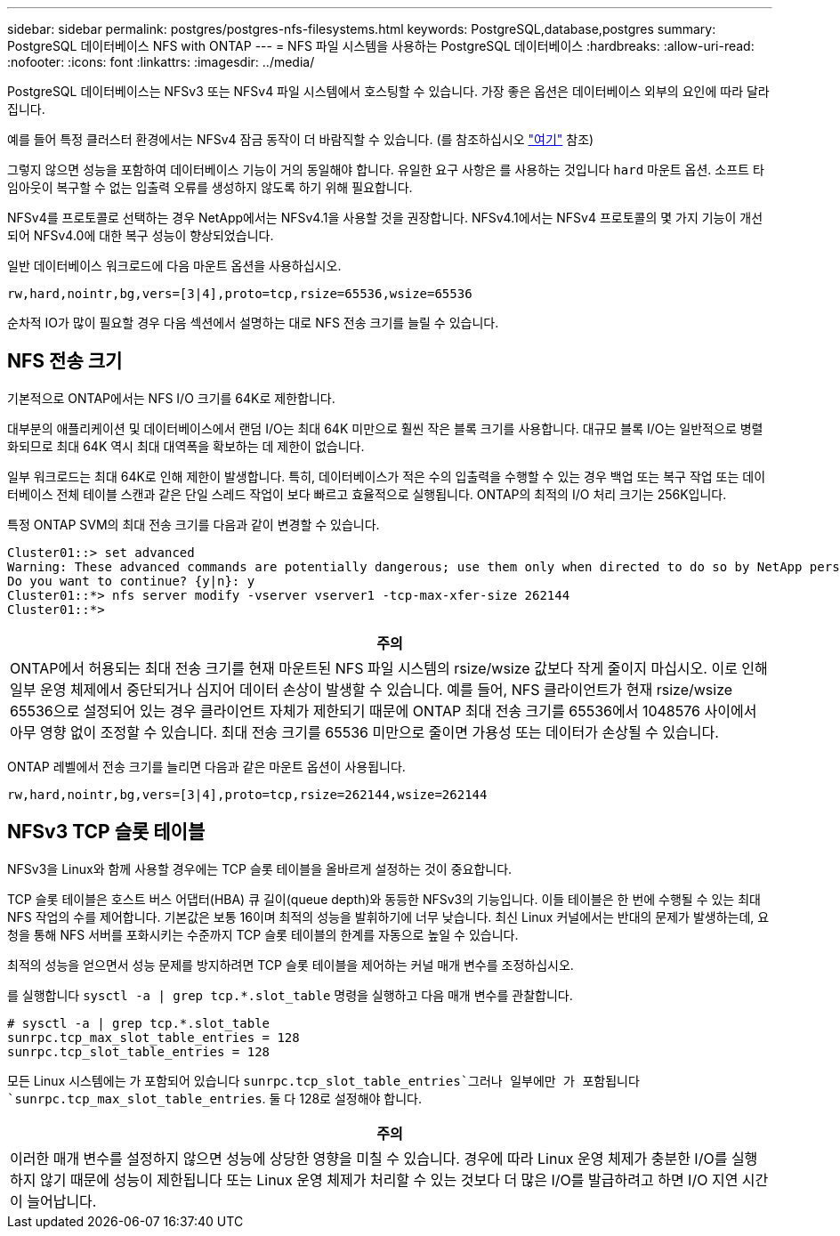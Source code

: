 ---
sidebar: sidebar 
permalink: postgres/postgres-nfs-filesystems.html 
keywords: PostgreSQL,database,postgres 
summary: PostgreSQL 데이터베이스 NFS with ONTAP 
---
= NFS 파일 시스템을 사용하는 PostgreSQL 데이터베이스
:hardbreaks:
:allow-uri-read: 
:nofooter: 
:icons: font
:linkattrs: 
:imagesdir: ../media/


[role="lead"]
PostgreSQL 데이터베이스는 NFSv3 또는 NFSv4 파일 시스템에서 호스팅할 수 있습니다. 가장 좋은 옵션은 데이터베이스 외부의 요인에 따라 달라집니다.

예를 들어 특정 클러스터 환경에서는 NFSv4 잠금 동작이 더 바람직할 수 있습니다. (를 참조하십시오 link:../oracle/oracle-notes-stale-nfs-locks.html["여기"] 참조)

그렇지 않으면 성능을 포함하여 데이터베이스 기능이 거의 동일해야 합니다. 유일한 요구 사항은 를 사용하는 것입니다 `hard` 마운트 옵션. 소프트 타임아웃이 복구할 수 없는 입출력 오류를 생성하지 않도록 하기 위해 필요합니다.

NFSv4를 프로토콜로 선택하는 경우 NetApp에서는 NFSv4.1을 사용할 것을 권장합니다. NFSv4.1에서는 NFSv4 프로토콜의 몇 가지 기능이 개선되어 NFSv4.0에 대한 복구 성능이 향상되었습니다.

일반 데이터베이스 워크로드에 다음 마운트 옵션을 사용하십시오.

....
rw,hard,nointr,bg,vers=[3|4],proto=tcp,rsize=65536,wsize=65536
....
순차적 IO가 많이 필요할 경우 다음 섹션에서 설명하는 대로 NFS 전송 크기를 늘릴 수 있습니다.



== NFS 전송 크기

기본적으로 ONTAP에서는 NFS I/O 크기를 64K로 제한합니다.

대부분의 애플리케이션 및 데이터베이스에서 랜덤 I/O는 최대 64K 미만으로 훨씬 작은 블록 크기를 사용합니다. 대규모 블록 I/O는 일반적으로 병렬화되므로 최대 64K 역시 최대 대역폭을 확보하는 데 제한이 없습니다.

일부 워크로드는 최대 64K로 인해 제한이 발생합니다. 특히, 데이터베이스가 적은 수의 입출력을 수행할 수 있는 경우 백업 또는 복구 작업 또는 데이터베이스 전체 테이블 스캔과 같은 단일 스레드 작업이 보다 빠르고 효율적으로 실행됩니다. ONTAP의 최적의 I/O 처리 크기는 256K입니다.

특정 ONTAP SVM의 최대 전송 크기를 다음과 같이 변경할 수 있습니다.

....
Cluster01::> set advanced
Warning: These advanced commands are potentially dangerous; use them only when directed to do so by NetApp personnel.
Do you want to continue? {y|n}: y
Cluster01::*> nfs server modify -vserver vserver1 -tcp-max-xfer-size 262144
Cluster01::*>
....
|===
| 주의 


| ONTAP에서 허용되는 최대 전송 크기를 현재 마운트된 NFS 파일 시스템의 rsize/wsize 값보다 작게 줄이지 마십시오. 이로 인해 일부 운영 체제에서 중단되거나 심지어 데이터 손상이 발생할 수 있습니다. 예를 들어, NFS 클라이언트가 현재 rsize/wsize 65536으로 설정되어 있는 경우 클라이언트 자체가 제한되기 때문에 ONTAP 최대 전송 크기를 65536에서 1048576 사이에서 아무 영향 없이 조정할 수 있습니다. 최대 전송 크기를 65536 미만으로 줄이면 가용성 또는 데이터가 손상될 수 있습니다. 
|===
ONTAP 레벨에서 전송 크기를 늘리면 다음과 같은 마운트 옵션이 사용됩니다.

....
rw,hard,nointr,bg,vers=[3|4],proto=tcp,rsize=262144,wsize=262144
....


== NFSv3 TCP 슬롯 테이블

NFSv3을 Linux와 함께 사용할 경우에는 TCP 슬롯 테이블을 올바르게 설정하는 것이 중요합니다.

TCP 슬롯 테이블은 호스트 버스 어댑터(HBA) 큐 길이(queue depth)와 동등한 NFSv3의 기능입니다. 이들 테이블은 한 번에 수행될 수 있는 최대 NFS 작업의 수를 제어합니다. 기본값은 보통 16이며 최적의 성능을 발휘하기에 너무 낮습니다. 최신 Linux 커널에서는 반대의 문제가 발생하는데, 요청을 통해 NFS 서버를 포화시키는 수준까지 TCP 슬롯 테이블의 한계를 자동으로 높일 수 있습니다.

최적의 성능을 얻으면서 성능 문제를 방지하려면 TCP 슬롯 테이블을 제어하는 커널 매개 변수를 조정하십시오.

를 실행합니다 `sysctl -a | grep tcp.*.slot_table` 명령을 실행하고 다음 매개 변수를 관찰합니다.

....
# sysctl -a | grep tcp.*.slot_table
sunrpc.tcp_max_slot_table_entries = 128
sunrpc.tcp_slot_table_entries = 128
....
모든 Linux 시스템에는 가 포함되어 있습니다 `sunrpc.tcp_slot_table_entries`그러나 일부에만 가 포함됩니다 `sunrpc.tcp_max_slot_table_entries`. 둘 다 128로 설정해야 합니다.

|===
| 주의 


| 이러한 매개 변수를 설정하지 않으면 성능에 상당한 영향을 미칠 수 있습니다. 경우에 따라 Linux 운영 체제가 충분한 I/O를 실행하지 않기 때문에 성능이 제한됩니다 또는 Linux 운영 체제가 처리할 수 있는 것보다 더 많은 I/O를 발급하려고 하면 I/O 지연 시간이 늘어납니다. 
|===